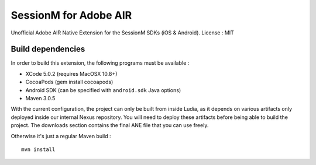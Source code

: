 ======================
SessionM for Adobe AIR
======================

Unofficial Adobe AIR Native Extension for the SessionM SDKs (iOS & Android).
License : MIT

##################
Build dependencies
##################

In order to build this extension, the following programs must be available :

* XCode 5.0.2 (requires MacOSX 10.8+)
* CocoaPods (gem install cocoapods)
* Android SDK (can be specified with ``android.sdk`` Java options)
* Maven 3.0.5

With the current configuration, the project can only be built from inside
Ludia, as it depends on various artifacts only deployed inside our internal
Nexus repository. You will need to deploy these artifacts before being able
to build the project. The downloads section contains the final ANE file that
you can use freely.

Otherwise it's just a regular Maven build : ::

    mvn install
